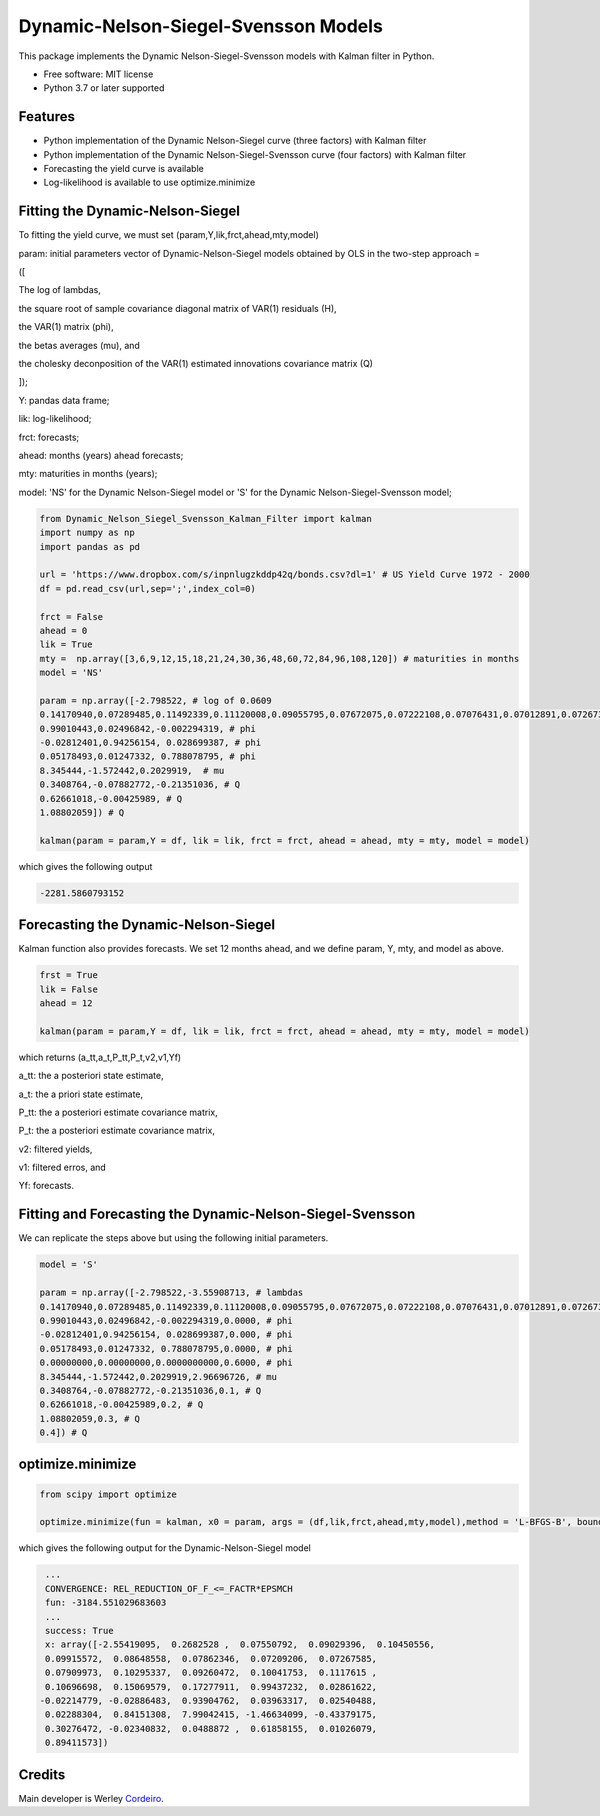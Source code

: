 =====================================
Dynamic-Nelson-Siegel-Svensson Models
=====================================


.. image:: https://img.shields.io/pypi/v/Dynamic_Nelson_Siegel_Svensson_Kalman_Filter.svg
        :target: https://pypi.python.org/pypi/Dynamic_Nelson_Siegel_Svensson_Kalman_Filter


This package implements the Dynamic Nelson-Siegel-Svensson models with Kalman filter in Python.

* Free software: MIT license
* Python 3.7 or later supported


Features
--------

* Python implementation of the Dynamic Nelson-Siegel curve (three factors) with Kalman filter
* Python implementation of the Dynamic Nelson-Siegel-Svensson curve (four factors) with Kalman filter
* Forecasting the yield curve is available
* Log-likelihood is available to use optimize.minimize

Fitting the Dynamic-Nelson-Siegel
---------------------------------

To fitting the yield curve, we must set (param,Y,lik,frct,ahead,mty,model)

param: initial parameters vector of Dynamic-Nelson-Siegel models obtained by OLS in the two-step approach = 

([

The log of lambdas,

the square root of sample covariance diagonal matrix of VAR(1) residuals (H),

the VAR(1) matrix (phi),

the betas averages (mu), and

the cholesky deconposition of the VAR(1) estimated innovations covariance matrix (Q)

]);

Y: pandas data frame;

lik: log-likelihood;

frct: forecasts;

ahead: months (years) ahead forecasts;

mty: maturities in months (years);

model: 'NS' for the Dynamic Nelson-Siegel model  or 'S' for the Dynamic Nelson-Siegel-Svensson model;

.. code-block:: python

        from Dynamic_Nelson_Siegel_Svensson_Kalman_Filter import kalman
        import numpy as np
        import pandas as pd
        
        url = 'https://www.dropbox.com/s/inpnlugzkddp42q/bonds.csv?dl=1' # US Yield Curve 1972 - 2000
        df = pd.read_csv(url,sep=';',index_col=0)

        frct = False
        ahead = 0
        lik = True
        mty =  np.array([3,6,9,12,15,18,21,24,30,36,48,60,72,84,96,108,120]) # maturities in months
        model = 'NS'

        param = np.array([-2.798522, # log of 0.0609
        0.14170940,0.07289485,0.11492339,0.11120008,0.09055795,0.07672075,0.07222108,0.07076431,0.07012891,0.07267366,0.10624206,0.09029621,0.10374527,0.09801215,0.09122014,0.11794190,0.13354418, # H
        0.99010443,0.02496842,-0.002294319, # phi
        -0.02812401,0.94256154, 0.028699387, # phi
        0.05178493,0.01247332, 0.788078795, # phi
        8.345444,-1.572442,0.2029919,  # mu
        0.3408764,-0.07882772,-0.21351036, # Q
        0.62661018,-0.00425989, # Q
        1.08802059]) # Q

        kalman(param = param,Y = df, lik = lik, frct = frct, ahead = ahead, mty = mty, model = model)

which gives the following output

.. code-block:: python

        -2281.5860793152


Forecasting the Dynamic-Nelson-Siegel 
-------------------------------------

Kalman function also provides forecasts. We set 12 months ahead, and we define param, Y, mty, and model as above. 

.. code-block:: console

        frst = True
        lik = False
        ahead = 12

        kalman(param = param,Y = df, lik = lik, frct = frct, ahead = ahead, mty = mty, model = model)

which returns (a_tt,a_t,P_tt,P_t,v2,v1,Yf)

a_tt: the a posteriori state estimate,

a_t: the a priori state estimate,

P_tt: the a posteriori estimate covariance matrix,

P_t: the a posteriori estimate covariance matrix,

v2: filtered yields,

v1: filtered erros, and

Yf: forecasts.
        
Fitting and Forecasting the Dynamic-Nelson-Siegel-Svensson
----------------------------------------------------------

We can replicate the steps above but using the following initial parameters.

.. code-block:: console

        model = 'S'

        param = np.array([-2.798522,-3.55908713, # lambdas
        0.14170940,0.07289485,0.11492339,0.11120008,0.09055795,0.07672075,0.07222108,0.07076431,0.07012891,0.07267366,0.10624206,0.09029621,0.10374527,0.09801215,0.09122014,0.11794190,0.13354418, # H
        0.99010443,0.02496842,-0.002294319,0.0000, # phi
        -0.02812401,0.94256154, 0.028699387,0.000, # phi
        0.05178493,0.01247332, 0.788078795,0.0000, # phi
        0.00000000,0.00000000,0.0000000000,0.6000, # phi
        8.345444,-1.572442,0.2029919,2.96696726, # mu 
        0.3408764,-0.07882772,-0.21351036,0.1, # Q
        0.62661018,-0.00425989,0.2, # Q
        1.08802059,0.3, # Q
        0.4]) # Q

optimize.minimize 
------------------

.. code-block:: console

        from scipy import optimize

        optimize.minimize(fun = kalman, x0 = param, args = (df,lik,frct,ahead,mty,model),method = 'L-BFGS-B', bounds = None,options={'disp':True})

which gives the following output for the Dynamic-Nelson-Siegel model

.. code-block:: console

        ...
        CONVERGENCE: REL_REDUCTION_OF_F_<=_FACTR*EPSMCH
        fun: -3184.551029683603
        ...
        success: True
        x: array([-2.55419095,  0.2682528 ,  0.07550792,  0.09029396,  0.10450556,
        0.09915572,  0.08648558,  0.07862346,  0.07209206,  0.07267585,
        0.07909973,  0.10295337,  0.09260472,  0.10041753,  0.1117615 ,
        0.10696698,  0.15069579,  0.17277911,  0.99437232,  0.02861622,
       -0.02214779, -0.02886483,  0.93904762,  0.03963317,  0.02540488,
        0.02288304,  0.84151308,  7.99042415, -1.46634099, -0.43379175,
        0.30276472, -0.02340832,  0.0488872 ,  0.61858155,  0.01026079,
        0.89411573])

Credits
-------

Main developer is Werley Cordeiro_.

.. _Cordeiro: https://werleycordeiro.github.io/
